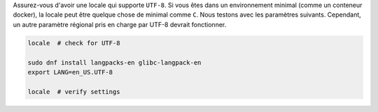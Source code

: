 Assurez-vous d'avoir une locale qui supporte ``UTF-8``.
Si vous êtes dans un environnement minimal (comme un conteneur docker), la locale peut être
quelque chose de minimal comme ``C``. Nous testons avec les paramètres
suivants. Cependant, un autre paramètre régional pris en charge par UTF-8 devrait fonctionner.

.. code-block:: bash

   locale  # check for UTF-8

   sudo dnf install langpacks-en glibc-langpack-en
   export LANG=en_US.UTF-8

   locale  # verify settings
